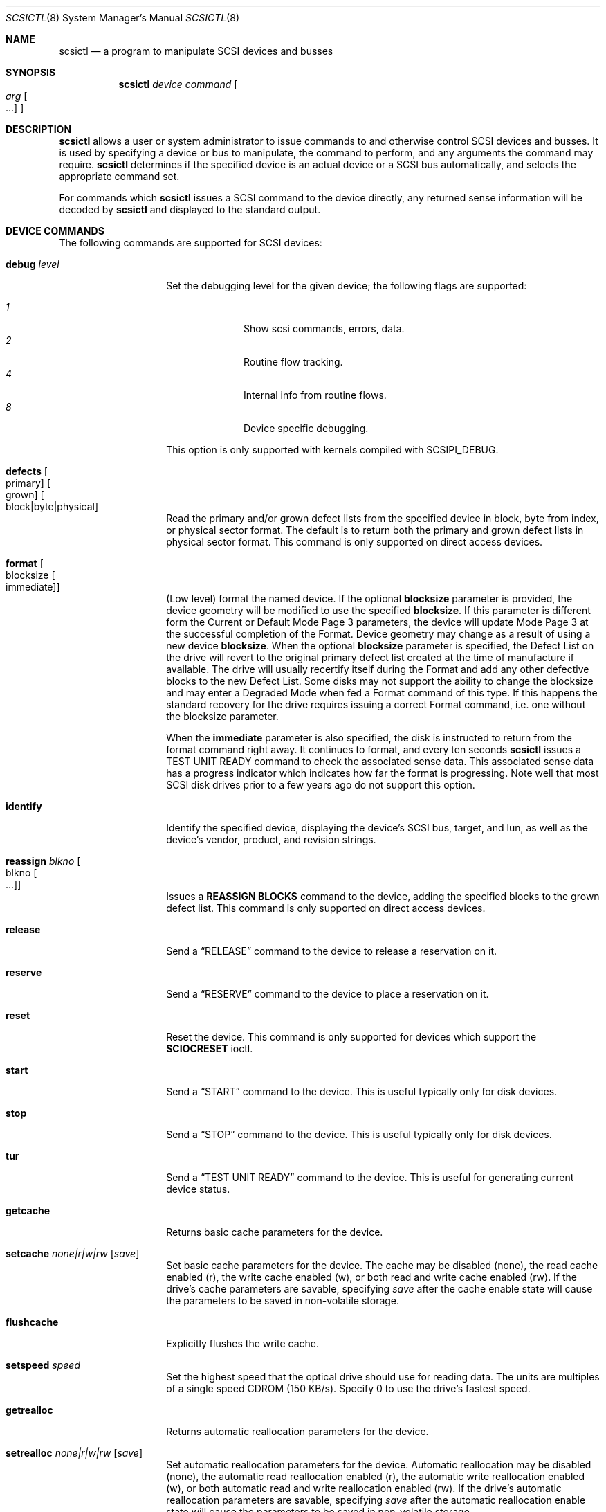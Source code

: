 .\"	$NetBSD: scsictl.8,v 1.30 2016/11/20 09:38:11 wiz Exp $
.\"
.\" Copyright (c) 1998, 2002 The NetBSD Foundation, Inc.
.\" All rights reserved.
.\"
.\" This code is derived from software contributed to The NetBSD Foundation
.\" by Jason R. Thorpe of the Numerical Aerospace Simulation Facility,
.\" NASA Ames Research Center.
.\"
.\" Redistribution and use in source and binary forms, with or without
.\" modification, are permitted provided that the following conditions
.\" are met:
.\" 1. Redistributions of source code must retain the above copyright
.\"    notice, this list of conditions and the following disclaimer.
.\" 2. Redistributions in binary form must reproduce the above copyright
.\"    notice, this list of conditions and the following disclaimer in the
.\"    documentation and/or other materials provided with the distribution.
.\"
.\" THIS SOFTWARE IS PROVIDED BY THE NETBSD FOUNDATION, INC. AND CONTRIBUTORS
.\" ``AS IS'' AND ANY EXPRESS OR IMPLIED WARRANTIES, INCLUDING, BUT NOT LIMITED
.\" TO, THE IMPLIED WARRANTIES OF MERCHANTABILITY AND FITNESS FOR A PARTICULAR
.\" PURPOSE ARE DISCLAIMED.  IN NO EVENT SHALL THE FOUNDATION OR CONTRIBUTORS
.\" BE LIABLE FOR ANY DIRECT, INDIRECT, INCIDENTAL, SPECIAL, EXEMPLARY, OR
.\" CONSEQUENTIAL DAMAGES (INCLUDING, BUT NOT LIMITED TO, PROCUREMENT OF
.\" SUBSTITUTE GOODS OR SERVICES; LOSS OF USE, DATA, OR PROFITS; OR BUSINESS
.\" INTERRUPTION) HOWEVER CAUSED AND ON ANY THEORY OF LIABILITY, WHETHER IN
.\" CONTRACT, STRICT LIABILITY, OR TORT (INCLUDING NEGLIGENCE OR OTHERWISE)
.\" ARISING IN ANY WAY OUT OF THE USE OF THIS SOFTWARE, EVEN IF ADVISED OF THE
.\" POSSIBILITY OF SUCH DAMAGE.
.\"
.Dd November 19, 2016
.Dt SCSICTL 8
.Os
.Sh NAME
.Nm scsictl
.Nd a program to manipulate SCSI devices and busses
.Sh SYNOPSIS
.Nm
.Ar device
.Ar command
.Oo
.Ar arg Oo ...
.Oc
.Oc
.Sh DESCRIPTION
.Nm
allows a user or system administrator to issue commands to and otherwise
control SCSI devices and busses.
It is used by specifying a device or bus to manipulate,
the command to perform, and any arguments the command may require.
.Nm
determines if the specified device is an actual device or a SCSI bus
automatically, and selects the appropriate command set.
.Pp
For commands which
.Nm
issues a SCSI command to the device directly, any returned sense information
will be decoded by
.Nm
and displayed to the standard output.
.Sh DEVICE COMMANDS
The following commands are supported for SCSI devices:
.Bl -tag -width flushcacheXX
.It Cm debug Ar level
Set the debugging level for the given device; the following flags are
supported:
.Pp
.Bl -tag -compact -width xx -offset indent
.It Ar 1
Show scsi commands, errors, data.
.It Ar 2
Routine flow tracking.
.It Ar 4
Internal info from routine flows.
.It Ar 8
Device specific debugging.
.El
.Pp
This option is only supported with kernels compiled with
.Dv SCSIPI_DEBUG .
.It Cm defects Oo primary Oc Oo grown Oc Oo block|byte|physical Oc
Read the primary and/or grown defect lists from the specified device
in block, byte from index, or physical sector format.
The default is to return both the primary and grown defect lists
in physical sector format.
This command is only supported on direct access devices.
.It Cm format Oo blocksize Oo immediate Oc Oc
(Low level) format the named device.
If the optional
.Li blocksize
parameter is provided, the device geometry will be modified to
use the specified
.Li blocksize .
If this parameter is different form the Current or Default Mode Page 3
parameters, the device will update Mode Page 3 at the successful
completion of the Format.
Device geometry may change as a result of using a new device
.Li blocksize .
When the optional
.Li blocksize
parameter is specified, the Defect List on the drive will revert to
the original primary defect list created at the time of manufacture
if available.
The drive will usually recertify itself during the Format
and add any other defective blocks to the new Defect List.
Some disks may not support the ability to change the blocksize and
may enter a Degraded Mode when fed a Format command of this type.
If this happens the standard recovery for the drive requires issuing
a correct Format command, i.e. one without the blocksize parameter.
.Pp
When the
.Li immediate
parameter is also specified, the disk is instructed to return from the
format command right away.
It continues to format, and every ten seconds
.Nm
issues a TEST UNIT READY command to check the associated sense data.
This associated sense data has a progress indicator which indicates
how far the format is progressing.
Note well that most SCSI disk drives prior to
a few years ago do not support this option.
.It Cm identify
Identify the specified device, displaying the device's SCSI
bus, target, and lun, as well as the device's vendor, product,
and revision strings.
.It Cm reassign Ar blkno Oo blkno Oo ... Oc Oc
Issues a
.Li REASSIGN BLOCKS
command to the device, adding the specified blocks to the
grown defect list.
This command is only supported on direct access devices.
.It Cm release
Send a
.Dq RELEASE
command to the device to release a reservation on it.
.It Cm reserve
Send a
.Dq RESERVE
command to the device to place a reservation on it.
.It Cm reset
Reset the device.
This command is only supported for devices which support the
.Li SCIOCRESET
ioctl.
.It Cm start
Send a
.Dq START
command to the device.
This is useful typically only for disk devices.
.It Cm stop
Send a
.Dq STOP
command to the device.
This is useful typically only for disk devices.
.It Cm tur
Send a
.Dq TEST UNIT READY
command to the device.
This is useful for generating current device status.
.It Cm getcache
Returns basic cache parameters for the device.
.It Cm setcache Ar none|r|w|rw Op Ar save
Set basic cache parameters for the device.
The cache may be disabled
.Pq none ,
the read cache enabled
.Pq r ,
the write cache enabled
.Pq w ,
or both read and write cache enabled
.Pq rw .
If the drive's cache parameters are savable, specifying
.Ar save
after the cache enable state will cause the parameters to be saved in
non-volatile storage.
.It Cm flushcache
Explicitly flushes the write cache.
.It Cm setspeed Ar speed
Set the highest speed that the optical drive should use for reading
data.
The units are multiples of a single speed CDROM (150 KB/s).
Specify 0 to use the drive's fastest speed.
.It Cm getrealloc
Returns automatic reallocation parameters for the device.
.It Cm setrealloc Ar none|r|w|rw Op Ar save
Set automatic reallocation parameters for the device.
Automatic reallocation may be disabled
.Pq none ,
the automatic read reallocation enabled
.Pq r ,
the automatic write reallocation enabled
.Pq w ,
or both automatic read and write reallocation enabled
.Pq rw .
If the drive's automatic reallocation parameters are savable, specifying
.Ar save
after the automatic reallocation enable state will cause the parameters to be
saved in non-volatile storage.
.El
.Sh BUS COMMANDS
The following commands are supported for SCSI busses:
.Bl -tag width scanXtargetXlunXX
.It Cm reset
Reset the SCSI bus.
This command is only supported if the host adapter supports the
.Li SCBUSIORESET
ioctl.
.It Cm scan Ar target Ar lun
Scan the SCSI bus for devices.
This is useful if a device was not connected or powered
on when the system was booted.
The
.Ar target
and
.Ar lun
arguments specify which SCSI target and lun on the bus is to be scanned.
Either may be wildcarded by specifying the keyword
.Dq any
or
.Dq all .
.It Cm detach Ar target Ar lun
Detach the specified device from the bus.
Useful if a device is powered down after use.
The
.Ar target
and
.Ar lun
arguments have the same meaning as for the
.Cm scan
command, and may also be wildcarded.
.El
.Sh NOTES
When scanning the SCSI bus, information about newly recognized devices
is printed to console.
No information is printed for already probed devices.
.Sh FILES
.Pa /dev/scsibus*
- for commands operating on SCSI busses
.Sh SEE ALSO
.Xr ioctl 2 ,
.Xr cd 4 ,
.Xr ch 4 ,
.Xr scsi 4 ,
.Xr sd 4 ,
.Xr se 4 ,
.Xr ss 4 ,
.Xr st 4 ,
.Xr uk 4 ,
.Xr atactl 8 ,
.Xr dkctl 8
.Sh HISTORY
The
.Nm
command first appeared in
.Nx 1.4 .
.Sh AUTHORS
.An -nosplit
The
.Nm
command was written by
.An Jason R. Thorpe
of the Numerical Aerospace Simulation Facility, NASA Ames Research Center.
